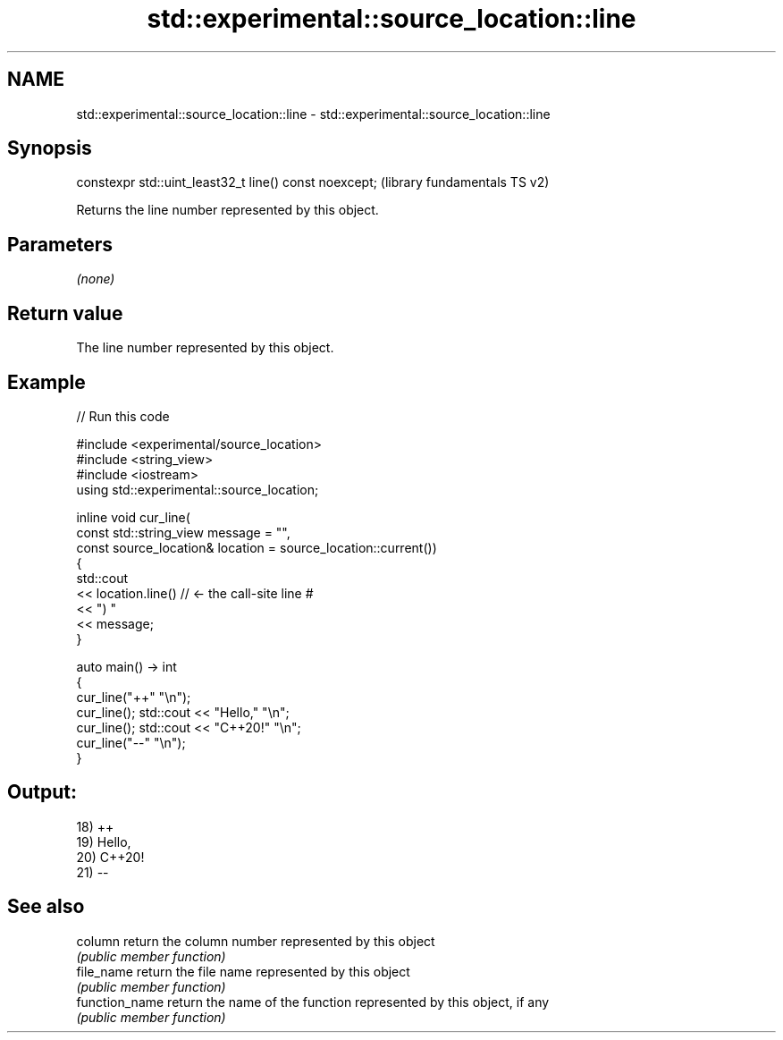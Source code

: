 .TH std::experimental::source_location::line 3 "2022.07.31" "http://cppreference.com" "C++ Standard Libary"
.SH NAME
std::experimental::source_location::line \- std::experimental::source_location::line

.SH Synopsis
   constexpr std::uint_least32_t line() const noexcept;  (library fundamentals TS v2)

   Returns the line number represented by this object.

.SH Parameters

   \fI(none)\fP

.SH Return value

   The line number represented by this object.

.SH Example


// Run this code

 #include <experimental/source_location>
 #include <string_view>
 #include <iostream>
 using std::experimental::source_location;

 inline void cur_line(
     const std::string_view message = "",
     const source_location& location = source_location::current())
 {
     std::cout
         << location.line() // <- the call-site line #
         << ") "
         << message;
 }

 auto main() -> int
 {
     cur_line("++" "\\n");
     cur_line(); std::cout << "Hello," "\\n";
     cur_line(); std::cout << "C++20!" "\\n";
     cur_line("--" "\\n");
 }

.SH Output:

 18) ++
 19) Hello,
 20) C++20!
 21) --

.SH See also

   column        return the column number represented by this object
                 \fI(public member function)\fP
   file_name     return the file name represented by this object
                 \fI(public member function)\fP
   function_name return the name of the function represented by this object, if any
                 \fI(public member function)\fP
